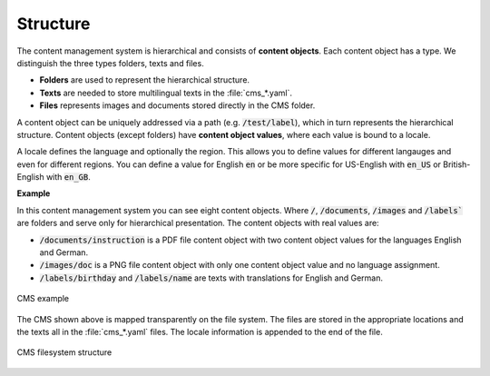 Structure
=========

The content management system is hierarchical and consists of **content objects**.
Each content object has a type. We distinguish the three types folders, texts
and files.

- **Folders** are used to represent the hierarchical structure.
- **Texts** are needed to store multilingual texts in the :file:`cms_*.yaml`.
- **Files** represents images and documents stored directly in the CMS folder.

A content object can be uniquely addressed via a path (e.g.
:code:`/test/label`), which in turn represents the hierarchical structure.
Content objects (except folders) have **content object values**, where each
value is bound to a locale.

A locale defines the language and optionally the region. This allows you to
define values for different langauges and even for different regions. You can
define a value for English :code:`en` or be more specific for US-English with
:code:`en_US` or British-English with :code:`en_GB`.



**Example**

In this content management system you can see eight content objects. Where
:code:`/`, :code:`/documents`, :code:`/images` and :code:`/labels`` are folders and serve
only for hierarchical presentation. The content objects with real values are:

- :code:`/documents/instruction` is a PDF file content object
  with two content object values for the languages English and German.
- :code:`/images/doc` is a PNG file content object with only
  one content object value and no language assignment.
- :code:`/labels/birthday` and :code:`/labels/name` are
  texts with translations for English and German.

.. figure:: /_images/cms/cms-example.png
   :align: center
   :alt: CMS example

   CMS example

The CMS shown above is mapped transparently on the file system. The files are
stored in the appropriate locations and the texts all in the :file:`cms_*.yaml`
files. The locale information is appended to the end of the file.

.. figure:: /_images/cms/cms-filesystem.png
   :align: center
   :alt: CMS filesystem structure

   CMS filesystem structure
